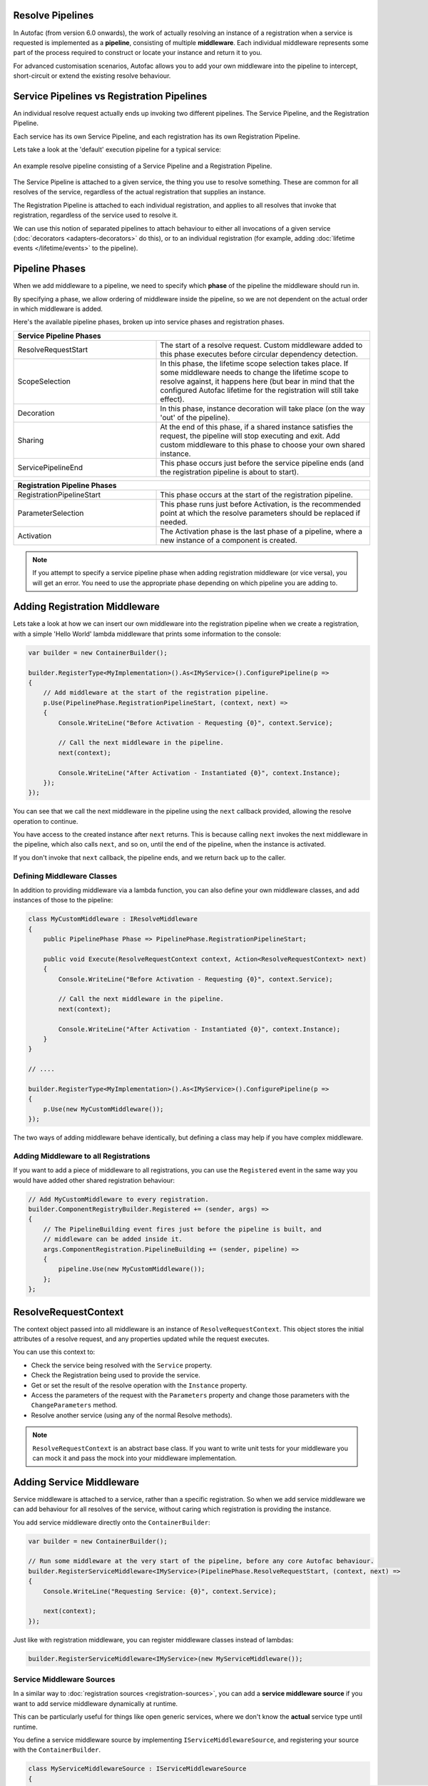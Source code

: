 Resolve Pipelines
-----------------

In Autofac (from version 6.0 onwards), the work of actually resolving an instance of a registration when a service is requested is implemented as a **pipeline**,
consisting of multiple **middleware**. Each individual middleware represents some part of the process required to construct or locate your instance and return it to you.

For advanced customisation scenarios, Autofac allows you to add your own middleware into the pipeline to intercept, short-circuit or extend the existing resolve 
behaviour.

Service Pipelines vs Registration Pipelines
-------------------------------------------

An individual resolve request actually ends up invoking two different pipelines. The Service Pipeline, and the Registration Pipeline.  

Each service has its own Service Pipeline, and each registration has its own Registration Pipeline.

Lets take a look at the 'default' execution pipeline for a typical service:

.. figure:: media/PipelineDiagram.png
    :align: center
    :alt: An example resolve pipeline consisting of a Service Pipeline and a Registration Pipeline.

    An example resolve pipeline consisting of a Service Pipeline and a Registration Pipeline.

The Service Pipeline is attached to a given service, the thing you use to resolve something. These are common
for all resolves of the service, regardless of the actual registration that supplies an instance.

The Registration Pipeline is attached to each individual registration, and applies to all 
resolves that invoke that registration, regardless of the service used to resolve it.

We can use this notion of separated pipelines to attach behaviour to either all invocations
of a given service (:doc:`decorators <adapters-decorators>` do this), or to an individual registration
(for example, adding :doc:`lifetime events </lifetime/events>` to the pipeline).

Pipeline Phases
---------------

When we add middleware to a pipeline, we need to specify which **phase** of the pipeline the middleware should run in. 

By specifying a phase, we allow ordering of middleware inside the pipeline, 
so we are not dependent on the actual order in which middleware is added.

Here's the available pipeline phases, broken up into service phases and registration phases. 

.. table::
    :widths: 40 60

    +----------------------------------------------------------------------------------------------------------------------------------------------------------------+
    |                                                                     Service Pipeline Phases                                                                    |
    +===========================+====================================================================================================================================+
    | ResolveRequestStart       | The start of a resolve request. Custom middleware added to this phase executes before circular dependency detection.               |
    +---------------------------+------------------------------------------------------------------------------------------------------------------------------------+
    | ScopeSelection            | In this phase, the lifetime scope selection takes place. If some middleware needs to change the lifetime scope to resolve against, |
    |                           | it happens here (but bear in mind that the configured Autofac lifetime for the registration will still take effect).               |
    +---------------------------+------------------------------------------------------------------------------------------------------------------------------------+
    | Decoration                | In this phase, instance decoration will take place (on the way 'out' of the pipeline).                                             |
    +---------------------------+------------------------------------------------------------------------------------------------------------------------------------+
    | Sharing                   | At the end of this phase, if a shared instance satisfies the request, the pipeline will stop executing and exit. Add custom        |
    |                           | middleware to this phase to choose your own shared instance.                                                                       |
    +---------------------------+------------------------------------------------------------------------------------------------------------------------------------+
    | ServicePipelineEnd        | This phase occurs just before the service pipeline ends (and the registration pipeline is about to start).                         |
    +---------------------------+------------------------------------------------------------------------------------------------------------------------------------+


.. table::
    :widths: 40 60

    +----------------------------------------------------------------------------------------------------------------------------------------------------------------+
    |                                                                  Registration Pipeline Phases                                                                  |
    +===========================+====================================================================================================================================+
    | RegistrationPipelineStart | This phase occurs at the start of the registration pipeline.                                                                       |
    +---------------------------+------------------------------------------------------------------------------------------------------------------------------------+
    | ParameterSelection        | This phase runs just before Activation, is the recommended point at which the resolve parameters should be replaced if needed.     |
    +---------------------------+------------------------------------------------------------------------------------------------------------------------------------+
    | Activation                | The Activation phase is the last phase of a pipeline, where a new instance of a component is created.                              |
    +---------------------------+------------------------------------------------------------------------------------------------------------------------------------+

.. note:: 

    If you attempt to specify a service pipeline phase when adding registration middleware (or vice versa),
    you will get an error. You need to use the appropriate phase depending on which pipeline you are adding to.

Adding Registration Middleware
------------------------------

Lets take a look at how we can insert our own middleware into the registration pipeline
when we create a registration, with a simple 'Hello World' lambda middleware that prints some information to the console:

.. code-block:: csharp

    var builder = new ContainerBuilder();

    builder.RegisterType<MyImplementation>().As<IMyService>().ConfigurePipeline(p =>
    {
        // Add middleware at the start of the registration pipeline.
        p.Use(PipelinePhase.RegistrationPipelineStart, (context, next) =>
        {
            Console.WriteLine("Before Activation - Requesting {0}", context.Service);

            // Call the next middleware in the pipeline.
            next(context);

            Console.WriteLine("After Activation - Instantiated {0}", context.Instance);
        });
    });
    
You can see that we call the next middleware in the pipeline using the ``next`` callback provided,
allowing the resolve operation to continue.

You have access to the created instance after ``next`` returns. This is because calling ``next``
invokes the next middleware in the pipeline, which also calls ``next``, and so on, until the end of the pipeline, when the instance
is activated.

If you don't invoke that ``next`` callback, the pipeline ends, and we return back up to the caller.

Defining Middleware Classes
^^^^^^^^^^^^^^^^^^^^^^^^^^^

In addition to providing middleware via a lambda function, you can also define your own middleware classes,
and add instances of those to the pipeline:

.. code-block:: csharp

    class MyCustomMiddleware : IResolveMiddleware
    {
        public PipelinePhase Phase => PipelinePhase.RegistrationPipelineStart;

        public void Execute(ResolveRequestContext context, Action<ResolveRequestContext> next)
        {
            Console.WriteLine("Before Activation - Requesting {0}", context.Service);

            // Call the next middleware in the pipeline.
            next(context);

            Console.WriteLine("After Activation - Instantiated {0}", context.Instance);
        }
    }

    // ....
    
    builder.RegisterType<MyImplementation>().As<IMyService>().ConfigurePipeline(p =>
    {
        p.Use(new MyCustomMiddleware());
    });

The two ways of adding middleware behave identically, but defining a class may help if you have complex middleware.

Adding Middleware to all Registrations
^^^^^^^^^^^^^^^^^^^^^^^^^^^^^^^^^^^^^^

If you want to add a piece of middleware to all registrations, you can use the ``Registered`` event
in the same way you would have added other shared registration behaviour:

.. code-block:: csharp

    // Add MyCustomMiddleware to every registration.
    builder.ComponentRegistryBuilder.Registered += (sender, args) =>
    {
        // The PipelineBuilding event fires just before the pipeline is built, and 
        // middleware can be added inside it.
        args.ComponentRegistration.PipelineBuilding += (sender, pipeline) =>
        {
            pipeline.Use(new MyCustomMiddleware());
        };
    };


ResolveRequestContext
---------------------

The context object passed into all middleware is an instance of ``ResolveRequestContext``. This object 
stores the initial attributes of a resolve request, and any properties updated while the request executes.

You can use this context to:

- Check the service being resolved with the ``Service`` property.
- Check the Registration being used to provide the service.
- Get or set the result of the resolve operation with the ``Instance`` property.
- Access the parameters of the request with the ``Parameters`` property and
  change those parameters with the ``ChangeParameters`` method.
- Resolve another service (using any of the normal Resolve methods).

.. note:: 

    ``ResolveRequestContext`` is an abstract base class. If you want to write unit tests for your
    middleware you can mock it and pass the mock into your middleware implementation.


Adding Service Middleware
-------------------------

Service middleware is attached to a service, rather than a specific registration. So when we add service
middleware we can add behaviour for all resolves of the service, without caring which registration is providing the
instance.

You add service middleware directly onto the ``ContainerBuilder``:

.. code-block:: csharp

    var builder = new ContainerBuilder();

    // Run some middleware at the very start of the pipeline, before any core Autofac behaviour.
    builder.RegisterServiceMiddleware<IMyService>(PipelinePhase.ResolveRequestStart, (context, next) =>
    {
        Console.WriteLine("Requesting Service: {0}", context.Service);

        next(context);
    });

Just like with registration middleware, you can register middleware classes instead of lambdas:

.. code-block:: csharp

    builder.RegisterServiceMiddleware<IMyService>(new MyServiceMiddleware());

Service Middleware Sources
^^^^^^^^^^^^^^^^^^^^^^^^^^

In a similar way to :doc:`registration sources <registration-sources>`, you can add a **service middleware source**
if you want to add service middleware dynamically at runtime.

This can be particularly useful for things like open generic services, where we don't know the 
**actual** service type until runtime.

You define a service middleware source by implementing ``IServiceMiddlewareSource``,
and registering your source with the ``ContainerBuilder``.

.. code-block:: csharp

    class MyServiceMiddlewareSource : IServiceMiddlewareSource
    {
        public void ProvideMiddleware(Service service, IComponentRegistryServices availableServices, IResolvePipelineBuilder pipelineBuilder)
        {
            // Add some middleware to the Sharing phase of every service.
            pipelineBuilder.Use(PipelinePhase.Sharing, (context, next) =>
            {
                Console.WriteLine("I'm on every service!");

                next(context);
            });
        }
    }

    // ...

    builder.RegisterServiceMiddlewareSource(new MyServiceMiddlewareSource());